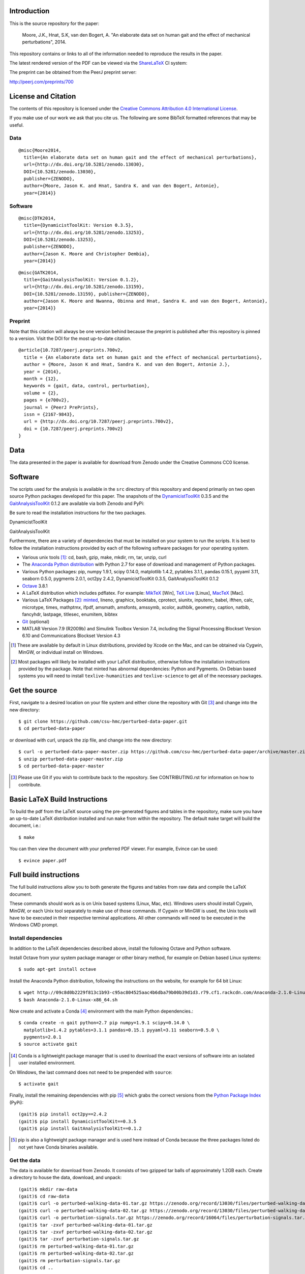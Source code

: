 Introduction
============

This is the source repository for the paper:

   Moore, J.K., Hnat, S.K, van den Bogert, A. "An elaborate data set on human
   gait and the effect of mechanical perturbations", 2014.

This repository contains or links to all of the information needed to reproduce
the results in the paper.

The latest rendered version of the PDF can be viewed via the ShareLaTeX_ CI
system:

.. image:: https://www.sharelatex.com/github/repos/csu-hmc/perturbed-data-paper/builds/latest/badge.svg
   :target: https://www.sharelatex.com/github/repos/csu-hmc/perturbed-data-paper/builds/latest/output.pdf

.. _ShareLaTeX: http://sharelatex.com

The preprint can be obtained from the PeerJ preprint server:

http://peerj.com/preprints/700

License and Citation
====================

The contents of this repository is licensed under the `Creative Commons
Attribution 4.0 International License`_.

.. image:: https://i.creativecommons.org/l/by/4.0/80x15.png
   :target: http://creativecommons.org/licenses/by/4.0

.. _Creative Commons Attribution 4.0 International License: http://creativecommons.org/licenses/by/4.0

If you make use of our work we ask that you cite us. The following are some
BibTeX formatted references that may be useful.

Data
----

::

   @misc{Moore2014,
     title={An elaborate data set on human gait and the effect of mechanical perturbations},
     url={http://dx.doi.org/10.5281/zenodo.13030},
     DOI={10.5281/zenodo.13030},
     publisher={ZENODO},
     author={Moore, Jason K. and Hnat, Sandra K. and van den Bogert, Antonie},
     year={2014}}

Software
--------

::

   @misc{DTK2014,
     title={DynamicistToolKit: Version 0.3.5},
     url={http://dx.doi.org/10.5281/zenodo.13253},
     DOI={10.5281/zenodo.13253},
     publisher={ZENODO},
     author={Jason K. Moore and Christopher Dembia},
     year={2014}}

::

   @misc{GATK2014,
     title={GaitAnalysisToolKit: Version 0.1.2},
     url={http://dx.doi.org/10.5281/zenodo.13159},
     DOI={10.5281/zenodo.13159}, publisher={ZENODO},
     author={Jason K. Moore and Nwanna, Obinna and Hnat, Sandra K. and van den Bogert, Antonie},
     year={2014}}

Preprint
--------

Note that this citation will always be one version behind because the preprint
is published after this repository is pinned to a version. Visit the DOI for
the most up-to-date citation.

::

   @article{10.7287/peerj.preprints.700v2,
     title = {An elaborate data set on human gait and the effect of mechanical perturbations},
     author = {Moore, Jason K and Hnat, Sandra K. and van den Bogert, Antonie J.},
     year = {2014},
     month = {12},
     keywords = {gait, data, control, perturbation},
     volume = {2},
     pages = {e700v2},
     journal = {PeerJ PrePrints},
     issn = {2167-9843},
     url = {http://dx.doi.org/10.7287/peerj.preprints.700v2},
     doi = {10.7287/peerj.preprints.700v2}
   }

Data
====

The data presented in the paper is available for download from Zenodo under the
Creative Commons CC0 license.

.. image:: https://zenodo.org/badge/doi/10.5281/zenodo.13030.svg
   :target: http://dx.doi.org/10.5281/zenodo.13030


.. image:: https://zenodo.org/badge/doi/10.5281/zenodo.16064.svg
   :target: http://dx.doi.org/10.5281/zenodo.16064

Software
========

The scripts used for the analysis is available in the ``src`` directory of this
repository and depend primarily on two open source Python packages developed
for this paper. The snapshots of the DynamicistToolKit_ 0.3.5 and the
GaitAnalysisToolKit_ 0.1.2 are available via both Zenodo and PyPi:

.. _DynamicistToolKit: http://github.com/moorepants/DynamicistToolKit
.. _GaitAnalysisToolKit: http://github.com/csu-hmc/GaitAnalysisToolKit

Be sure to read the installation instructions for the two packages.

DynamicistToolKit
   .. image:: https://zenodo.org/badge/doi/10.5281/zenodo.13253.svg
      :target: http://dx.doi.org/10.5281/zenodo.13253

   .. image:: https://pypip.in/version/DynamicistToolKit/badge.svg
      :target: https://pypi.python.org/pypi/DynamicistToolKit/
      :alt: Latest Version
GaitAnalysisToolKit
   .. image:: https://zenodo.org/badge/doi/10.5281/zenodo.13159.svg
      :target: http://dx.doi.org/10.5281/zenodo.13159

   .. image:: https://pypip.in/version/GaitAnalysisToolKit/badge.svg
      :target: https://pypi.python.org/pypi/GaitAnalysisToolKit/
      :alt: Latest Version

Furthermore, there are a variety of dependencies that must be installed on your
system to run the scripts. It is best to follow the installation instructions
provided by each of the following software packages for your operating system.

- Various unix tools [#]_: cd, bash, gzip, make, mkdir, rm, tar, unzip, curl
- The `Anaconda Python distribution`_ with Python 2.7 for ease of download and
  management of Python packages.
- Various Python packages: pip, numpy 1.9.1, scipy 0.14.0, matplotlib 1.4.2,
  pytables 3.1.1, pandas 0.15.1, pyyaml 3.11, seaborn 0.5.0, pygments 2.0.1,
  oct2py 2.4.2, DynamicistToolKit 0.3.5, GaitAnalysisToolKit 0.1.2
- Octave_ 3.8.1
- A LaTeX distribution which includes pdflatex. For example: MikTeX_ [Win],
  `TeX Live`_ [Linux], MacTeX_ [Mac].
- Various LaTeX Packages [#]_: minted_, lineno, graphicx, booktabs, cprotect,
  siunitx, inputenc, babel, ifthen, calc, microtype, times, mathptmx, ifpdf,
  amsmath, amsfonts, amssymb, xcolor, authblk, geometry, caption, natbib,
  fancyhdr, lastpage, titlesec, enumitem, bibtex
- Git_ (optional)
- MATLAB Version 7.9 (R2009b) and Simulink Toolbox Version 7.4, including the
  Signal Processing Blockset Version 6.10 and Communications Blockset Version
  4.3

.. [#] These are available by default in Linux distributions, provided by Xcode
   on the Mac, and can be obtained via Cygwin, MinGW, or individual install on
   Windows.
.. [#] Most packages will likely be installed with your LaTeX distribution,
   otherwise follow the installation instructions provided by the package. Note
   that minted has abnormal dependencies: Python and Pygments. On Debian based
   systems you will need to install ``texlive-humanities`` and
   ``texlive-science`` to get all of the necessary packages.

.. _Anaconda Python Distribution: http://continuum.io/downloads
.. _Octave: http://octave.org
.. _MikTeX: http://miktex.org
.. _TeX Live: https://www.tug.org/texlive
.. _MacTeX: https://tug.org/mactex
.. _minted: https://github.com/gpoore/minted
.. _Git: http://git-scm.com

Get the source
==============

First, navigate to a desired location on your file system and either clone the
repository with Git [#]_ and change into the new directory::

   $ git clone https://github.com/csu-hmc/perturbed-data-paper.git
   $ cd perturbed-data-paper

or download with curl, unpack the zip file, and change into the new directory::

   $ curl -o perturbed-data-paper-master.zip https://github.com/csu-hmc/perturbed-data-paper/archive/master.zip
   $ unzip perturbed-data-paper-master.zip
   $ cd perturbed-data-paper-master

.. [#] Please use Git if you wish to contribute back to the repository. See
   CONTRIBUTING.rst for information on how to contribute.

Basic LaTeX Build Instructions
==============================

To build the pdf from the LaTeX source using the pre-generated figures and
tables in the repository, make sure you have an up-to-date LaTeX distribution
installed and run ``make`` from within the repository. The default ``make``
target will build the document, i.e.::

   $ make

You can then view the document with your preferred PDF viewer. For example,
Evince can be used::

   $ evince paper.pdf

Full build instructions
=======================

The full build instructions allow you to both generate the figures and tables
from raw data and compile the LaTeX document.

These commands should work as is on Unix based systems (Linux, Mac, etc).
Windows users should install Cygwin, MinGW, or each Unix tool separately to
make use of those commands. If Cygwin or MinGW is used, the Unix tools will
have to be executed in their respective terminal applications. All other
commands will need to be executed in the Windows CMD prompt.

Install dependencies
--------------------

In addition to the LaTeX dependencies described above, install the following
Octave and Python software.

Install Octave from your system package manager or other binary method, for
example on Debian based Linux systems::

   $ sudo apt-get install octave

Install the Anaconda Python distribution, following the instructions on the
website, for example for 64 bit Linux::

   $ wget http://09c8d0b2229f813c1b93-c95ac804525aac4b6dba79b00b39d1d3.r79.cf1.rackcdn.com/Anaconda-2.1.0-Linux-x86_64.sh
   $ bash Anaconda-2.1.0-Linux-x86_64.sh

Now create and activate a Conda [#]_ environment with the main Python dependencies.::

   $ conda create -n gait python=2.7 pip numpy=1.9.1 scipy=0.14.0 \
     matplotlib=1.4.2 pytables=3.1.1 pandas=0.15.1 pyyaml=3.11 seaborn=0.5.0 \
     pygments=2.0.1
   $ source activate gait

.. [#] Conda is a lightweight package manager that is used to download the
   exact versions of software into an isolated user installed environment.

On Windows, the last command does not need to be prepended with ``source``::

   $ activate gait

Finally, install the remaining dependencies with pip [#]_ which grabs the
correct versions from the `Python Package Index`_ (PyPi)::

   (gait)$ pip install oct2py==2.4.2
   (gait)$ pip install DynamicistToolKit==0.3.5
   (gait)$ pip install GaitAnalysisToolKit==0.1.2

.. [#] pip is also a lightweight package manager and is used here instead of
   Conda because the three packages listed do not yet have Conda binaries
   available.

.. _Python Package Index: https://pypi.python.org/pypi

Get the data
------------

The data is available for download from Zenodo. It consists of two gzipped tar
balls of approximately 1.2GB each. Create a directory to house the data,
download, and unpack::

   (gait)$ mkdir raw-data
   (gait)$ cd raw-data
   (gait)$ curl -o perturbed-walking-data-01.tar.gz https://zenodo.org/record/13030/files/perturbed-walking-data-01.tar.gz
   (gait)$ curl -o perturbed-walking-data-02.tar.gz https://zenodo.org/record/13030/files/perturbed-walking-data-02.tar.gz
   (gait)$ curl -o perturbation-signals.tar.gz https://zenodo.org/record/16064/files/perturbation-signals.tar.gz
   (gait)$ tar -zxvf perturbed-walking-data-01.tar.gz
   (gait)$ tar -zxvf perturbed-walking-data-02.tar.gz
   (gait)$ tar -zxvf perturbation-signals.tar.gz
   (gait)$ rm perturbed-walking-data-01.tar.gz
   (gait)$ rm perturbed-walking-data-02.tar.gz
   (gait)$ rm perturbation-signals.tar.gz
   (gait)$ cd ..

The above commands can also be run with the make target::

   (gait)$ make download

Configuration file
------------------

If custom paths are needed, copy the default configuration to a file called
``config.yml``::

   (gait)$ cp default-config.yml config.yml

and edit the new file to suit.

Generate the tables and figures
-------------------------------

The plots can be generated by running the following scripts from the ``src``
directory::

   (gait)$ python src/unperturbed_perturbed_comparison.py

The tables can be generated with::

   (gait)$ python src/subject_table.py

This can also be performed with a make target::

   (gait)$ make tables
   (gait)$ make figures

Build the pdf
-------------

::

   (gait)$ make pdf

Complete Build
--------------

The entire process described above, i.e from data download to pdf compilation,
can also be run with a single make target::

   (gait)$ make pdfraw
